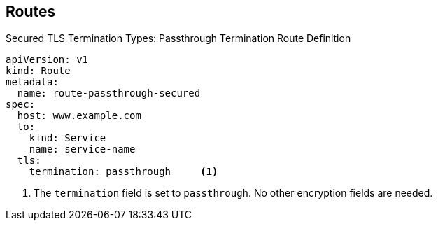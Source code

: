 :noaudio:
== Routes


.Secured TLS Termination Types: Passthrough Termination Route Definition

[source,yaml]
----
apiVersion: v1
kind: Route
metadata:
  name: route-passthrough-secured
spec:
  host: www.example.com
  to:
    kind: Service
    name: service-name
  tls:
    termination: passthrough     <1>
----

. The `termination` field is set to `passthrough`. No other encryption fields
 are needed.

ifdef::showscript[]

=== Transcript

Here is an example of a secured route definition using passthrough termination.

Note the following:
. The `termination` field is set to `passthrough`. No other encryption fields
 are needed.




endif::showscript[]
